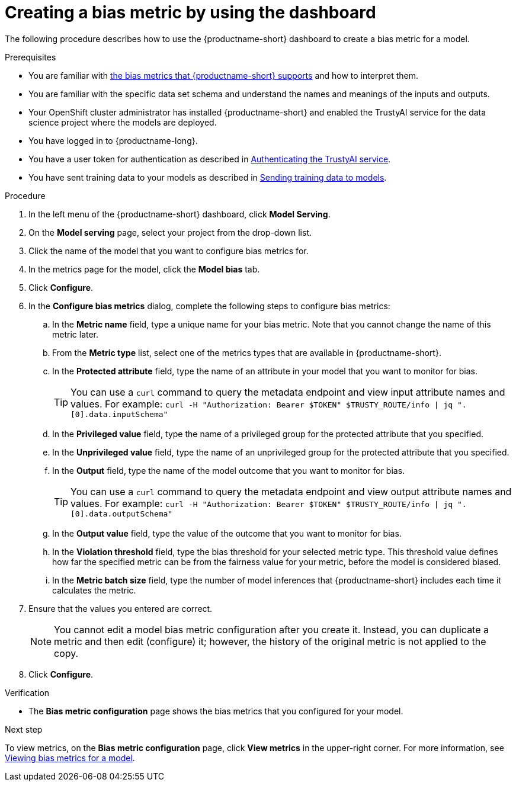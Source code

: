:_module-type: PROCEDURE

[id='creating-a-bias-metric-using-dashboard_{context}']
= Creating a bias metric by using the dashboard

[role='_abstract']
The following procedure describes how to use the {productname-short} dashboard to create a bias metric for a model.

.Prerequisites
ifndef::upstream[]
* You are familiar with xref:supported-bias-metrics_monitor[the bias metrics that {productname-short} supports] and how to interpret them.
endif::[]
ifdef::upstream[]
* You are familiar with link:{odhdocshome}/monitoring-data-science-models-for-bias/#supported-bias-metrics_monitor[the bias metrics that {productname-short} supports] and how to interpret them.
endif::[]

* You are familiar with the specific data set schema and understand the names and meanings of the inputs and outputs.

* Your OpenShift cluster administrator has installed {productname-short} and enabled the TrustyAI service for the data science project where the models are deployed.

* You have logged in to {productname-long}.

* You have a user token for authentication as described in xref:authenticating-trustyai-service[Authenticating the TrustyAI service].

* You have sent training data to your models as described in xref:sending-training-data-to-models[Sending training data to models].

.Procedure
. In the left menu of the {productname-short} dashboard, click *Model Serving*.
. On the *Model serving* page, select your project from the drop-down list.
. Click the name of the model that you want to configure bias metrics for.
. In the metrics page for the model, click the *Model bias* tab.
. Click *Configure*.
. In the *Configure bias metrics* dialog, complete the following steps to configure bias metrics:
.. In the *Metric name* field, type a unique name for your bias metric. Note that you cannot change the name of this metric later.
.. From the *Metric type* list, select one of the metrics types that are available in {productname-short}.
.. In the *Protected attribute* field, type the name of an attribute in your model that you want to monitor for bias.
+ 
TIP: You can use a `curl` command to query the metadata endpoint and view input attribute names and values. For example: `curl -H "Authorization: Bearer $TOKEN" $TRUSTY_ROUTE/info | jq ".[0].data.inputSchema"`
.. In the *Privileged value* field, type the name of a privileged group for the protected attribute that you specified.
.. In the *Unprivileged value* field, type the name of an unprivileged group for the protected attribute that you specified.
.. In the *Output* field, type the name of the model outcome that you want to monitor for bias.
+ 
TIP: You can use a `curl` command to query the metadata endpoint and view output attribute names and values. For example: `curl -H "Authorization: Bearer $TOKEN" $TRUSTY_ROUTE/info | jq ".[0].data.outputSchema"`

.. In the *Output value* field, type the value of the outcome that you want to monitor for bias.
.. In the *Violation threshold* field, type the bias threshold for your selected metric type. This threshold value defines how far the specified metric can be from the fairness value for your metric, before the model is considered biased. 
.. In the *Metric batch size* field, type the number of model inferences that {productname-short} includes each time it calculates the metric.
. Ensure that the values you entered are correct.
+
[NOTE]
====
You cannot edit a model bias metric configuration after you create it. Instead, you can duplicate a metric and then edit (configure) it; however, the history of the original metric is not applied to the copy.
====
. Click *Configure*.

.Verification
* The *Bias metric configuration* page shows the bias metrics that you configured for your model.

.Next step
To view metrics, on the *Bias metric configuration* page, click *View metrics* in the upper-right corner. For more information, see xref:viewing-bias-metrics_monitor[Viewing bias metrics for a model].

